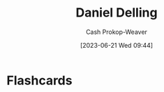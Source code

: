 :PROPERTIES:
:ID:       b8b4c6bf-6059-48ec-ad26-e8fe698fec46
:LAST_MODIFIED: [2023-06-21 Wed 09:44]
:END:
#+title: Daniel Delling
#+hugo_custom_front_matter: :slug "b8b4c6bf-6059-48ec-ad26-e8fe698fec46"
#+author: Cash Prokop-Weaver
#+date: [2023-06-21 Wed 09:44]
#+filetags: :person:
* Flashcards
